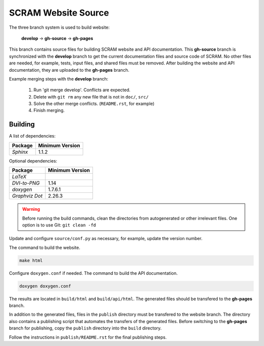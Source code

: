 ####################
SCRAM Website Source
####################

The three branch system is used to build website:

    **develop** -> **gh-source** -> **gh-pages**

This branch contains source files
for building SCRAM website and API documentation.
This **gh-source** branch is synchronized with the **develop** branch
to get the current documentation files and source code of SCRAM.
No other files are needed,
for example, tests, input files, and shared files must be removed.
After building the website and API documentation,
they are uploaded to the **gh-pages** branch.

Example merging steps with the **develop** branch:

    #. Run 'git merge develop'. Conflicts are expected.
    #. Delete with ``git rm`` any new file that is not in ``doc/``, ``src/``
    #. Solve the other merge conflicts. (``README.rst``, for example)
    #. Finish merging.


Building
========

A list of dependencies:

====================   ==================
Package                Minimum Version
====================   ==================
`Sphinx`                1.1.2
====================   ==================

Optional dependencies:

====================   =================
Package                 Minimum Version
====================   =================
`LaTeX`
`DVI-to-PNG`            1.14
`doxygen`               1.7.6.1
`Graphviz Dot`          2.26.3
====================   =================

.. warning::
    Before running the build commands,
    clean the directories from
    autogenerated or other irrelevant files.
    One option is to use Git: ``git clean -fd``

Update and configure ``source/conf.py`` as necessary,
for example, update the version number.

The command to build the website.

.. code-block:: bash

    make html

Configure ``doxygen.conf`` if needed.
The command to build the API documentation.

.. code-block:: bash

    doxygen doxygen.conf

The results are located in ``build/html`` and ``build/api/html``.
The generated files should be transfered to the **gh-pages** branch.

In addition to the generated files,
files in the ``publish`` directory must be transfered to the website branch.
The directory also contains a publishing script
that automates the transfers of the generated files.
Before switching to the **gh-pages** branch for publishing,
copy the ``publish`` directory into the ``build`` directory.

Follow the instructions in ``publish/README.rst``
for the final publishing steps.
